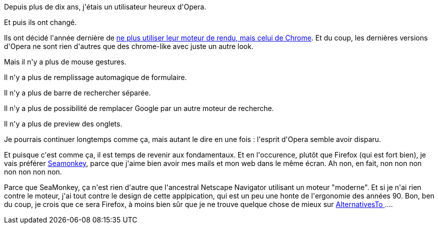 :jbake-type: post
:jbake-status: published
:jbake-title: Allez salut Opera, et merci pour tout !
:jbake-tags: évolution,firefox,opera,_mois_mars,_année_2014
:jbake-date: 2014-03-05
:jbake-depth: ../../../../
:jbake-uri: wordpress/2014/03/05/allez-salut-opera-et-merci-pour-tout.adoc
:jbake-excerpt: 
:jbake-source: https://riduidel.wordpress.com/2014/03/05/allez-salut-opera-et-merci-pour-tout/
:jbake-style: wordpress

++++
<p>
Depuis plus de dix ans, j'étais un utilisateur heureux d'Opera.
</p>
<p>
Et puis ils ont changé.
</p>
<p>
Ils ont décidé l'année dernière de <a href="http://www.webmonkey.com/2013/02/presto-is-dead-long-live-opera/">ne plus utiliser leur moteur de rendu, mais celui de Chrome</a>. Et du coup, les dernières versions d'Opera ne sont rien d'autres que des chrome-like avec juste un autre look.
</p>
<p>
Mais il n'y a plus de mouse gestures.
</p>
<p>
Il n'y a plus de remplissage automagique de formulaire.
</p>
<p>
Il n'y a plus de barre de rechercher séparée.
</p>
<p>
Il n'y a plus de possibilité de remplacer Google par un autre moteur de recherche.
</p>
<p>
Il n'y a plus de preview des onglets.
</p>
<p>
Je pourrais continuer longtemps comme ça, mais autant le dire en une fois : l'esprit d'Opera semble avoir disparu.
</p>
<p>
Et puisque c'est comme ça, il est temps de revenir aux fondamentaux. Et en l'occurence, plutôt que Firefox (qui est fort bien), je vais préférer <a href="http://www.seamonkey-project.org">Seamonkey</a>, parce que j'aime bien avoir mes mails et mon web dans le même écran. Ah non, en fait, non non non non non non non.
</p>
<p>
Parce que SeaMonkey, ça n'est rien d'autre que l'ancestral Netscape Navigator utilisant un moteur "moderne". Et si je n'ai rien contre le moteur, j'ai tout contre le design de cette applpication, qui est un peu une honte de l'ergonomie des années 90. Bon, ben du coup, je crois que ce sera Firefox, à moins bien sûr que je ne trouve quelque chose de mieux sur <a href="http://alternativeto.net/software/opera/?platform=windows">AlternativesTo </a>....
</p>
++++
